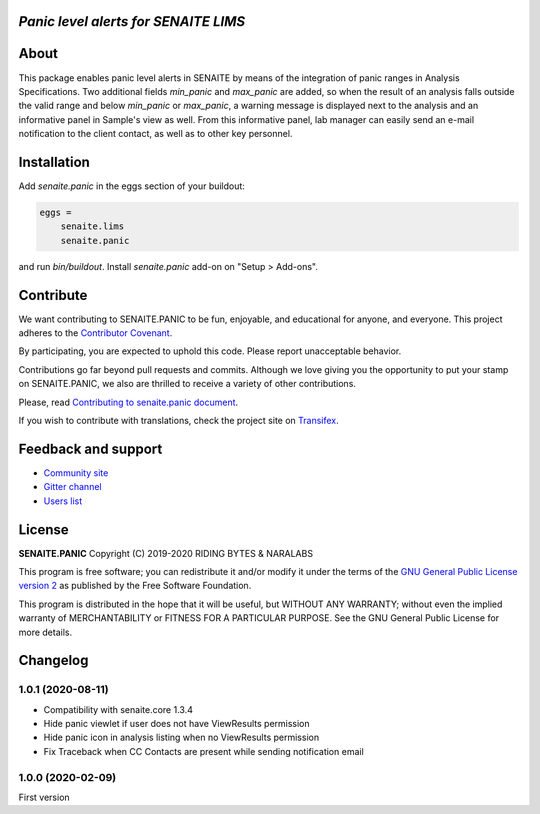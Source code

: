 *Panic level alerts for SENAITE LIMS*
=====================================

.. image:: https://img.shields.io/pypi/v/senaite.panic.svg?style=flat-square
    :target: https://pypi.python.org/pypi/senaite.panic

.. image:: https://img.shields.io/travis/senaite/senaite.panic/master.svg?style=flat-square
    :target: https://travis-ci.org/senaite/senaite.panic

.. image:: https://img.shields.io/github/issues-pr/senaite/senaite.panic.svg?style=flat-square
    :target: https://github.com/senaite/senaite.panic/pulls

.. image:: https://img.shields.io/github/issues/senaite/senaite.panic.svg?style=flat-square
    :target: https://github.com/senaite/senaite.panic/issues

.. image:: https://img.shields.io/badge/Made%20for%20SENAITE-%E2%AC%A1-lightgrey.svg
   :target: https://www.senaite.com


About
=====

This package enables panic level alerts in SENAITE by means of the integration
of panic ranges in Analysis Specifications. Two additional fields *min_panic*
and *max_panic* are added, so when the result of an analysis falls outside the
valid range and below *min_panic* or *max_panic*, a warning message is displayed
next to the analysis and an informative panel in Sample's view as well. From
this informative panel, lab manager can easily send an e-mail notification to
the client contact, as well as to other key personnel.


Installation
============

Add *senaite.panic* in the eggs section of your buildout:

.. code-block::

  eggs =
      senaite.lims
      senaite.panic


and run *bin/buildout*. Install *senaite.panic* add-on on "Setup > Add-ons".

Contribute
==========

We want contributing to SENAITE.PANIC to be fun, enjoyable, and educational
for anyone, and everyone. This project adheres to the `Contributor Covenant
<https://github.com/senaite/senaite.panic/blob/master/CODE_OF_CONDUCT.md>`_.

By participating, you are expected to uphold this code. Please report
unacceptable behavior.

Contributions go far beyond pull requests and commits. Although we love giving
you the opportunity to put your stamp on SENAITE.PANIC, we also are thrilled
to receive a variety of other contributions.

Please, read `Contributing to senaite.panic document
<https://github.com/senaite/senaite.panic/blob/master/CONTRIBUTING.md>`_.

If you wish to contribute with translations, check the project site on
`Transifex <https://www.transifex.com/senaite/senaite-queue/>`_.


Feedback and support
====================

* `Community site <https://community.senaite.org/>`_
* `Gitter channel <https://gitter.im/senaite/Lobby>`_
* `Users list <https://sourceforge.net/projects/senaite/lists/senaite-users>`_


License
=======

**SENAITE.PANIC** Copyright (C) 2019-2020 RIDING BYTES & NARALABS

This program is free software; you can redistribute it and/or modify it under
the terms of the `GNU General Public License version 2
<https://github.com/senaite/senaite.panic/blob/master/LICENSE>`_ as published
by the Free Software Foundation.

This program is distributed in the hope that it will be useful,
but WITHOUT ANY WARRANTY; without even the implied warranty of
MERCHANTABILITY or FITNESS FOR A PARTICULAR PURPOSE. See the
GNU General Public License for more details.

Changelog
=========

1.0.1 (2020-08-11)
------------------

- Compatibility with senaite.core 1.3.4
- Hide panic viewlet if user does not have ViewResults permission
- Hide panic icon in analysis listing when no ViewResults permission
- Fix Traceback when CC Contacts are present while sending notification email


1.0.0 (2020-02-09)
------------------

First version



